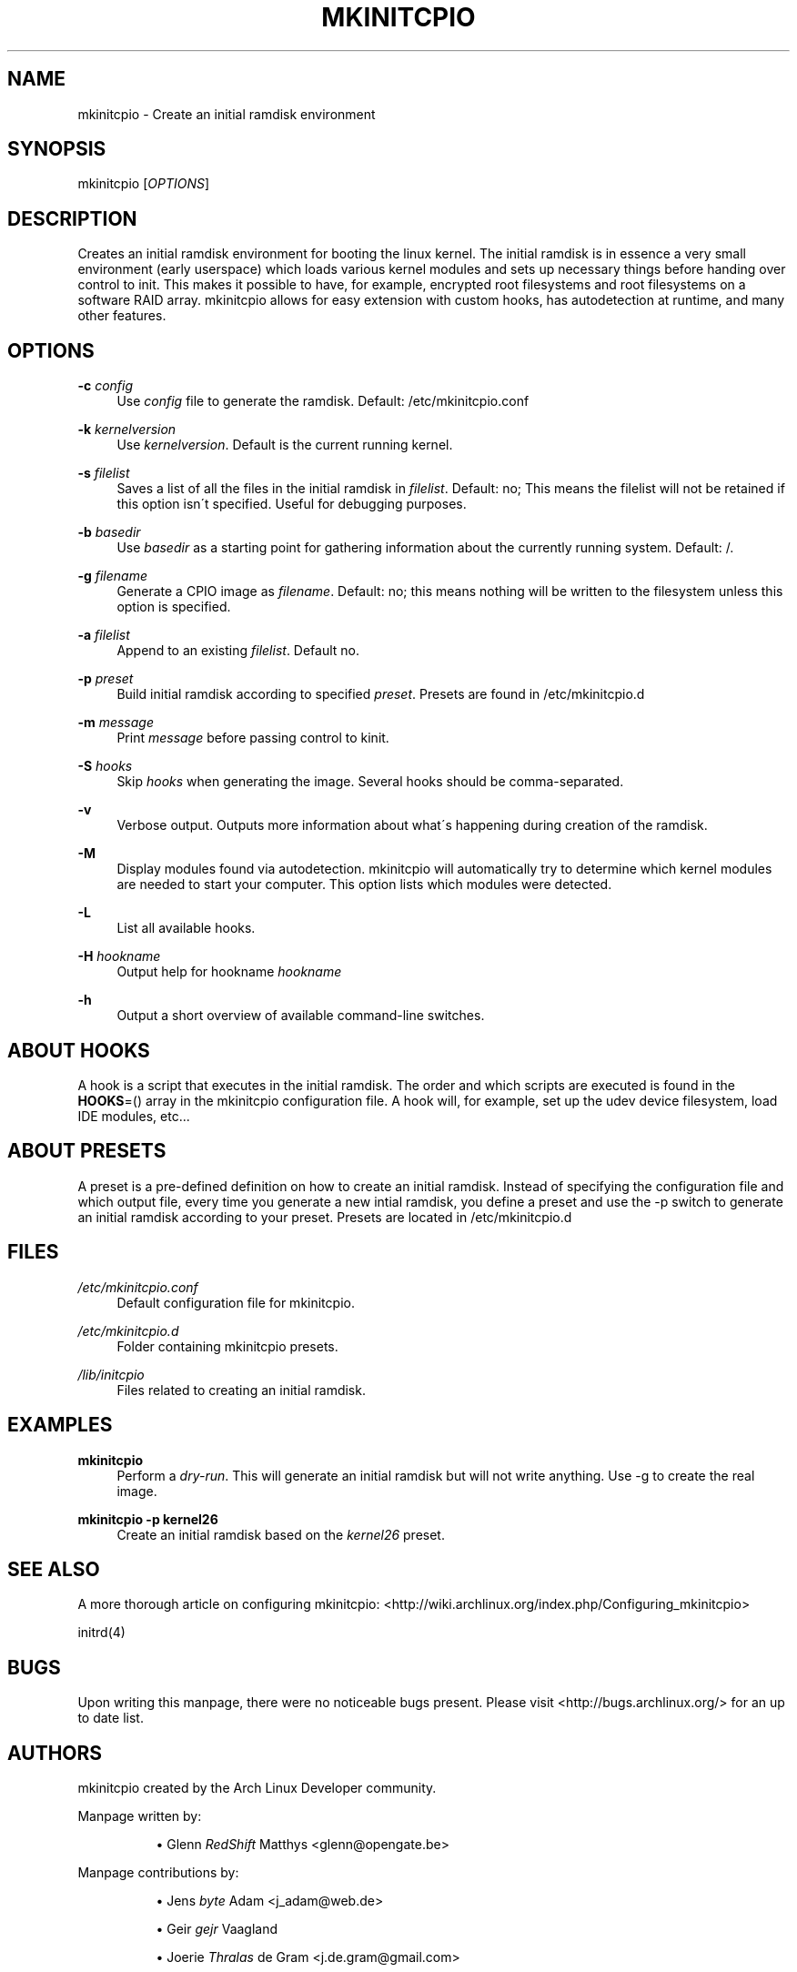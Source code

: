 .\"     Title: mkinitcpio
.\"    Author: 
.\" Generator: DocBook XSL Stylesheets v1.73.2 <http://docbook.sf.net/>
.\"      Date: 03/16/2008
.\"    Manual: 
.\"    Source: 
.\"
.TH "MKINITCPIO" "5" "03/16/2008" "" ""
.\" disable hyphenation
.nh
.\" disable justification (adjust text to left margin only)
.ad l
.SH "NAME"
mkinitcpio - Create an initial ramdisk environment
.SH "SYNOPSIS"
mkinitcpio [\fIOPTIONS\fR]
.sp
.SH "DESCRIPTION"
Creates an initial ramdisk environment for booting the linux kernel\. The initial ramdisk is in essence a very small environment (early userspace) which loads various kernel modules and sets up necessary things before handing over control to init\. This makes it possible to have, for example, encrypted root filesystems and root filesystems on a software RAID array\. mkinitcpio allows for easy extension with custom hooks, has autodetection at runtime, and many other features\.
.sp
.SH "OPTIONS"
.PP
\fB\-c\fR \fIconfig\fR
.RS 4
Use
\fIconfig\fR
file to generate the ramdisk\. Default: /etc/mkinitcpio\.conf
.RE
.PP
\fB\-k\fR \fIkernelversion\fR
.RS 4
Use
\fIkernelversion\fR\. Default is the current running kernel\.
.RE
.PP
\fB\-s\fR \fIfilelist\fR
.RS 4
Saves a list of all the files in the initial ramdisk in
\fIfilelist\fR\. Default: no; This means the filelist will not be retained if this option isn\'t specified\. Useful for debugging purposes\.
.RE
.PP
\fB\-b\fR \fIbasedir\fR
.RS 4
Use
\fIbasedir\fR
as a starting point for gathering information about the currently running system\. Default: /\.
.RE
.PP
\fB\-g\fR \fIfilename\fR
.RS 4
Generate a CPIO image as
\fIfilename\fR\. Default: no; this means nothing will be written to the filesystem unless this option is specified\.
.RE
.PP
\fB\-a\fR \fIfilelist\fR
.RS 4
Append to an existing
\fIfilelist\fR\. Default no\.
.RE
.PP
\fB\-p\fR \fIpreset\fR
.RS 4
Build initial ramdisk according to specified
\fIpreset\fR\. Presets are found in /etc/mkinitcpio\.d
.RE
.PP
\fB\-m\fR \fImessage\fR
.RS 4
Print
\fImessage\fR
before passing control to kinit\.
.RE
.PP
\fB\-S\fR \fIhooks\fR
.RS 4
Skip
\fIhooks\fR
when generating the image\. Several hooks should be comma\-separated\.
.RE
.PP
\fB\-v\fR
.RS 4
Verbose output\. Outputs more information about what\'s happening during creation of the ramdisk\.
.RE
.PP
\fB\-M\fR
.RS 4
Display modules found via autodetection\. mkinitcpio will automatically try to determine which kernel modules are needed to start your computer\. This option lists which modules were detected\.
.RE
.PP
\fB\-L\fR
.RS 4
List all available hooks\.
.RE
.PP
\fB\-H\fR \fIhookname\fR
.RS 4
Output help for hookname
\fIhookname\fR
.RE
.PP
\fB\-h\fR
.RS 4
Output a short overview of available command\-line switches\.
.RE
.SH "ABOUT HOOKS"
A hook is a script that executes in the initial ramdisk\. The order and which scripts are executed is found in the \fBHOOKS\fR=() array in the mkinitcpio configuration file\. A hook will, for example, set up the udev device filesystem, load IDE modules, etc\&...
.sp
.SH "ABOUT PRESETS"
A preset is a pre\-defined definition on how to create an initial ramdisk\. Instead of specifying the configuration file and which output file, every time you generate a new intial ramdisk, you define a preset and use the \-p switch to generate an initial ramdisk according to your preset\. Presets are located in /etc/mkinitcpio\.d
.sp
.SH "FILES"
.PP
\fI/etc/mkinitcpio\.conf\fR
.RS 4
Default configuration file for mkinitcpio\.
.RE
.PP
\fI/etc/mkinitcpio\.d\fR
.RS 4
Folder containing mkinitcpio presets\.
.RE
.PP
\fI/lib/initcpio\fR
.RS 4
Files related to creating an initial ramdisk\.
.RE
.SH "EXAMPLES"
.PP
\fBmkinitcpio\fR
.RS 4
Perform a
\fIdry\-run\fR\. This will generate an initial ramdisk but will not write anything\. Use \-g to create the real image\.
.RE
.PP
\fBmkinitcpio \-p kernel26\fR
.RS 4
Create an initial ramdisk based on the
\fIkernel26\fR
preset\.
.RE
.SH "SEE ALSO"
A more thorough article on configuring mkinitcpio: <http://wiki\.archlinux\.org/index\.php/Configuring_mkinitcpio>
.sp
initrd(4)
.sp
.SH "BUGS"
Upon writing this manpage, there were no noticeable bugs present\. Please visit <http://bugs\.archlinux\.org/> for an up to date list\.
.sp
.SH "AUTHORS"
mkinitcpio created by the Arch Linux Developer community\.
.PP
Manpage written by:
.RS 4
.sp
.RS 4
\h'-04'\(bu\h'+03'Glenn
\fIRedShift\fR
Matthys <glenn@opengate\.be>
.RE
.RE
.PP
Manpage contributions by:
.RS 4
.sp
.RS 4
\h'-04'\(bu\h'+03'Jens
\fIbyte\fR
Adam <j_adam@web\.de>
.RE
.sp
.RS 4
\h'-04'\(bu\h'+03'Geir
\fIgejr\fR
Vaagland
.RE
.sp
.RS 4
\h'-04'\(bu\h'+03'Joerie
\fIThralas\fR
de Gram <j\.de\.gram@gmail\.com>
.RE
.RE
.SH "VERSION INFORMATION"
Manpage written for mkinitcpio 0\.5\.17
.sp
.SH "COPYRIGHT"
Copyright (c) Arch Linux
.sp
